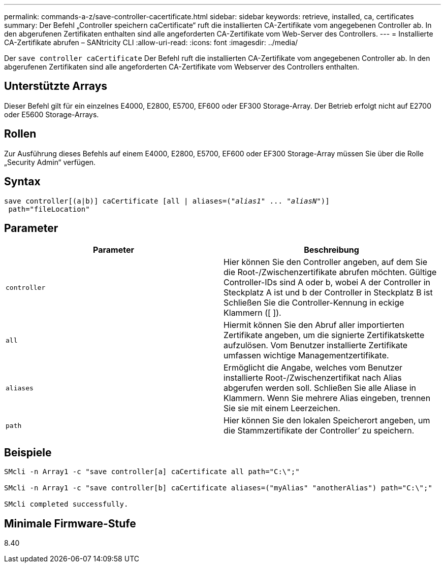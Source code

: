 ---
permalink: commands-a-z/save-controller-cacertificate.html 
sidebar: sidebar 
keywords: retrieve, installed, ca, certificates 
summary: Der Befehl „Controller speichern caCertificate“ ruft die installierten CA-Zertifikate vom angegebenen Controller ab. In den abgerufenen Zertifikaten enthalten sind alle angeforderten CA-Zertifikate vom Web-Server des Controllers. 
---
= Installierte CA-Zertifikate abrufen – SANtricity CLI
:allow-uri-read: 
:icons: font
:imagesdir: ../media/


[role="lead"]
Der `save controller caCertificate` Der Befehl ruft die installierten CA-Zertifikate vom angegebenen Controller ab. In den abgerufenen Zertifikaten sind alle angeforderten CA-Zertifikate vom Webserver des Controllers enthalten.



== Unterstützte Arrays

Dieser Befehl gilt für ein einzelnes E4000, E2800, E5700, EF600 oder EF300 Storage-Array. Der Betrieb erfolgt nicht auf E2700 oder E5600 Storage-Arrays.



== Rollen

Zur Ausführung dieses Befehls auf einem E4000, E2800, E5700, EF600 oder EF300 Storage-Array müssen Sie über die Rolle „Security Admin“ verfügen.



== Syntax

[source, cli, subs="+macros"]
----

save controller[(a|b)] caCertificate [all | aliases=pass:quotes[("_alias1_" ... "_aliasN_")]]
 path="fileLocation"
----


== Parameter

[cols="2*"]
|===
| Parameter | Beschreibung 


 a| 
`controller`
 a| 
Hier können Sie den Controller angeben, auf dem Sie die Root-/Zwischenzertifikate abrufen möchten. Gültige Controller-IDs sind A oder b, wobei A der Controller in Steckplatz A ist und b der Controller in Steckplatz B ist Schließen Sie die Controller-Kennung in eckige Klammern ([ ]).



 a| 
`all`
 a| 
Hiermit können Sie den Abruf aller importierten Zertifikate angeben, um die signierte Zertifikatskette aufzulösen. Vom Benutzer installierte Zertifikate umfassen wichtige Managementzertifikate.



 a| 
`aliases`
 a| 
Ermöglicht die Angabe, welches vom Benutzer installierte Root-/Zwischenzertifikat nach Alias abgerufen werden soll. Schließen Sie alle Aliase in Klammern. Wenn Sie mehrere Alias eingeben, trennen Sie sie mit einem Leerzeichen.



 a| 
`path`
 a| 
Hier können Sie den lokalen Speicherort angeben, um die Stammzertifikate der Controller`' zu speichern.

|===


== Beispiele

[listing]
----

SMcli -n Array1 -c "save controller[a] caCertificate all path="C:\";"

SMcli -n Array1 -c "save controller[b] caCertificate aliases=("myAlias" "anotherAlias") path="C:\";"

SMcli completed successfully.
----


== Minimale Firmware-Stufe

8.40
